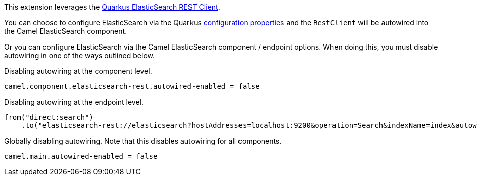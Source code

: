 This extension leverages the https://quarkus.io/guides/elasticsearch[Quarkus ElasticSearch REST Client]. 

You can choose to configure ElasticSearch via the Quarkus https://quarkus.io/guides/elasticsearch#quarkus-elasticsearch-restclient-lowlevel_configuration[configuration properties] and the `RestClient` will be autowired into the Camel ElasticSearch component. 

Or you can configure ElasticSearch via the Camel ElasticSearch component / endpoint options. When doing this, you must disable autowiring in one of the ways outlined below.

Disabling autowiring at the component level.
[source,properties]
----
camel.component.elasticsearch-rest.autowired-enabled = false
----

Disabling autowiring at the endpoint level.
[source,java]
----
from("direct:search")
    .to("elasticsearch-rest://elasticsearch?hostAddresses=localhost:9200&operation=Search&indexName=index&autowiredEnabled=false")
----

Globally disabling autowiring. Note that this disables autowiring for all components.
[source,properties]
----
camel.main.autowired-enabled = false
----
